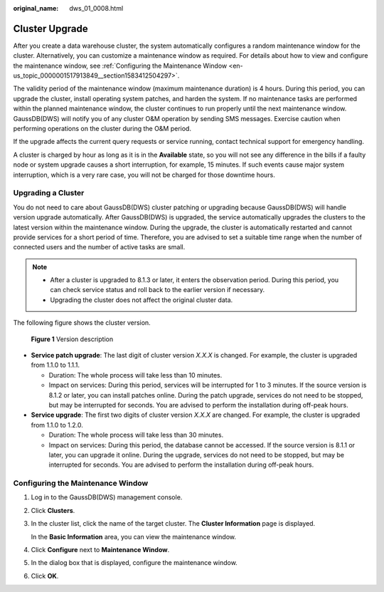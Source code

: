 :original_name: dws_01_0008.html

.. _dws_01_0008:

Cluster Upgrade
===============

After you create a data warehouse cluster, the system automatically configures a random maintenance window for the cluster. Alternatively, you can customize a maintenance window as required. For details about how to view and configure the maintenance window, see :ref:`Configuring the Maintenance Window <en-us_topic_0000001517913849__section1583412504297>`.

The validity period of the maintenance window (maximum maintenance duration) is 4 hours. During this period, you can upgrade the cluster, install operating system patches, and harden the system. If no maintenance tasks are performed within the planned maintenance window, the cluster continues to run properly until the next maintenance window. GaussDB(DWS) will notify you of any cluster O&M operation by sending SMS messages. Exercise caution when performing operations on the cluster during the O&M period.

If the upgrade affects the current query requests or service running, contact technical support for emergency handling.

A cluster is charged by hour as long as it is in the **Available** state, so you will not see any difference in the bills if a faulty node or system upgrade causes a short interruption, for example, 15 minutes. If such events cause major system interruption, which is a very rare case, you will not be charged for those downtime hours.

Upgrading a Cluster
-------------------

You do not need to care about GaussDB(DWS) cluster patching or upgrading because GaussDB(DWS) will handle version upgrade automatically. After GaussDB(DWS) is upgraded, the service automatically upgrades the clusters to the latest version within the maintenance window. During the upgrade, the cluster is automatically restarted and cannot provide services for a short period of time. Therefore, you are advised to set a suitable time range when the number of connected users and the number of active tasks are small.

.. note::

   -  After a cluster is upgraded to 8.1.3 or later, it enters the observation period. During this period, you can check service status and roll back to the earlier version if necessary.
   -  Upgrading the cluster does not affect the original cluster data.

The following figure shows the cluster version.


.. figure:: /_static/images/en-us_image_0000001517914133.png
   :alt: **Figure 1** Version description

   **Figure 1** Version description

-  **Service patch upgrade**: The last digit of cluster version *X.X.X* is changed. For example, the cluster is upgraded from 1.1.0 to 1.1.1.

   -  Duration: The whole process will take less than 10 minutes.
   -  Impact on services: During this period, services will be interrupted for 1 to 3 minutes. If the source version is 8.1.2 or later, you can install patches online. During the patch upgrade, services do not need to be stopped, but may be interrupted for seconds. You are advised to perform the installation during off-peak hours.

-  **Service upgrade**: The first two digits of cluster version *X.X.X* are changed. For example, the cluster is upgraded from 1.1.0 to 1.2.0.

   -  Duration: The whole process will take less than 30 minutes.
   -  Impact on services: During this period, the database cannot be accessed. If the source version is 8.1.1 or later, you can upgrade it online. During the upgrade, services do not need to be stopped, but may be interrupted for seconds. You are advised to perform the installation during off-peak hours.

.. _en-us_topic_0000001517913849__section1583412504297:

Configuring the Maintenance Window
----------------------------------

#. Log in to the GaussDB(DWS) management console.

#. Click **Clusters**.

#. In the cluster list, click the name of the target cluster. The **Cluster Information** page is displayed.

   In the **Basic Information** area, you can view the maintenance window.

#. Click **Configure** next to **Maintenance Window**.

#. In the dialog box that is displayed, configure the maintenance window.

#. Click **OK**.
